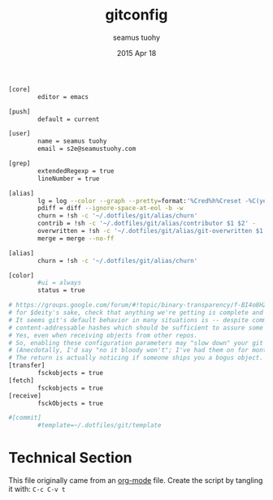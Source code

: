 #+TITLE: gitconfig
#+AUTHOR: seamus tuohy
#+EMAIL: s2e@seamustuohy.com
#+DATE: 2015 Apr 18
#+TAGS: git  commandline

#+BEGIN_SRC sh
[core]
        editor = emacs

[push]
        default = current

[user]
        name = seamus tuohy
        email = s2e@seamustuohy.com

[grep]
        extendedRegexp = true
        lineNumber = true

[alias]
        lg = log --color --graph --pretty=format:'%Cred%h%Creset -%C(yellow)%d%Creset %s %Cgreen(%cr) %C(bold blue)<%an>%Creset' --abbrev-commit
        pdiff = diff --ignore-space-at-eol -b -w
        churn = !sh -c '~/.dotfiles/git/alias/churn'
        contrib = !sh -c '~/.dotfiles/git/alias/contributor $1 $2' -
        overwritten = !sh -c '~/.dotfiles/git/alias/git-overwritten $1 $2 $3 ' -
        merge = merge --no-ff

[alias]
        churn = !sh -c '~/.dotfiles/git/alias/churn'

[color]
        #ui = always
        status = true

# https://groups.google.com/forum/#!topic/binary-transparency/f-BI4o8HZW0/discussion
# for $deity's sake, check that anything we're getting is complete and sane on a regular basis
# It seems git's default behavior in many situations is -- despite communicating objectID by
# content-addressable hashes which should be sufficient to assure some integrity -- it may not actually bother to *check* them.
# Yes, even when receiving objects from other repos.
# So, enabling these configuration parameters may "slow down" your git operations.
# (Anecdotally, I'd say "no it bloody won't"; I've had them on for months now and pretty much forget they were there.)
# The return is actually noticing if someone ships you a bogus object.  Everyone should enable these.
[transfer]
        fsckobjects = true
[fetch]
        fsckobjects = true
[receive]
        fsckObjects = true

#[commit]
        #template=~/.dotfiles/git/template
#+END_SRC

* Technical Section
This file originally came from an [[http://orgmode.org][org-mode]] file.
Create the script by tangling it with: =C-c C-v t=

#+PROPERTY: tangle ~/.gitconfig
#+PROPERTY: comments org
#+DESCRIPTION: My BashRC file
